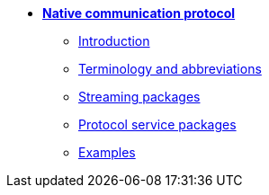 * xref:introduction.adoc[**Native communication protocol**]

** xref:introduction.adoc[Introduction]
** xref:glossary.adoc[Terminology and abbreviations]
** xref:streaming.adoc[Streaming packages]
// ** xref:configuration.adoc[Configuration packages]
** xref:service.adoc[Protocol service packages]
// ** xref:activity_monitoring.adoc[Connection activity monitoring]
** xref:examples.adoc[Examples]
